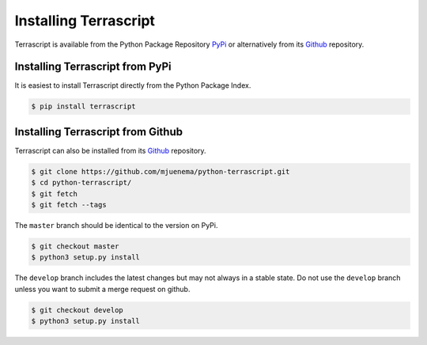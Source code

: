 Installing Terrascript
----------------------

Terrascript is available from the Python Package Repository PyPi_ or
alternatively from its Github_ repository.

.. _PyPi: https://pypi.org/project/terrascript/#history
.. _Github: https://github.com/mjuenema/python-terrascript


Installing Terrascript from PyPi
~~~~~~~~~~~~~~~~~~~~~~~~~~~~~~~~

It is easiest to install Terrascript directly from the Python Package Index.

.. code-block:: console

   $ pip install terrascript

Installing Terrascript from Github
~~~~~~~~~~~~~~~~~~~~~~~~~~~~~~~~~~

Terrascript can also be installed from its Github_ repository.

.. code-block:: console

   $ git clone https://github.com/mjuenema/python-terrascript.git
   $ cd python-terrascript/
   $ git fetch
   $ git fetch --tags
   
The ``master`` branch should be identical to the version on PyPi.

.. code-block:: console

   $ git checkout master
   $ python3 setup.py install

The ``develop`` branch includes the latest changes but may not always
in a stable state. Do not use the ``develop`` branch unless you want 
to submit a merge request on github.

.. code-block:: console

   $ git checkout develop
   $ python3 setup.py install
